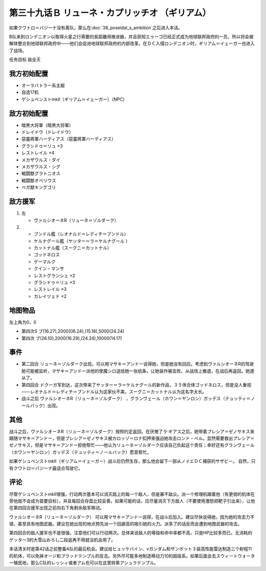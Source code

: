 .. meta::
   :description: 如果クワトロ＝バジーナ没有离队，那么在第三十八话 ポセイダルの野心之后进入本话。 B队来到ロンデニオン以取得火星之行需要的長距離用推进器，并且获知エゥーゴ已经正式成为地球联邦政府的一员，所以将会被解体整合到地球联邦政府中——他们会促进地球联邦政府的内部改革。在ＤＣ入侵ロンデニオン时，ギリアム＝イェーガー也进入了战场。

第三十九话Ｂ リューネ・カプリッチオ （ギリアム）
=========================================================

如果クワトロ＝バジーナ没有离队，那么在\ :doc:`38_poseidal_s_ambition`\ 之后进入本话。

B队来到ロンデニオン以取得火星之行需要的長距離用推进器，并且获知エゥーゴ已经正式成为地球联邦政府的一员，所以将会被解体整合到地球联邦政府中——他们会促进地球联邦政府的内部改革。在ＤＣ入侵ロンデニオン时，ギリアム＝イェーガー也进入了战场。

任务目标	敌全灭

------------------
我方初始配置
------------------
* オーラバトラー系主舰
* 自选17机
* ゲシュペンストmkII（ギリアム＝イェーガー）（NPC）

------------------
敌方初始配置
------------------
* 暗黒大将軍（暗黒大将軍）
* ドレイドウ（ドレイドウ）
* 惡靈將軍ハーディアス（惡靈將軍ハーディアス）
* グラシドゥ＝リュ ×3
* レストレイル ×4
* メカザウルス・ダイ
* メカザウルス・シグ
* 戦闘獣グラトニオス
* 戦闘獣オベリウス
* ベガ獣キングゴリ

------------------
敌方援军
------------------
#. 左
   
   * ヴァルシオーネR（リューネ＝ゾルダーク）
#. 
   
   * ブンドル艦（レオナルド＝レディチ＝ブンドル）
   * ケルナグール艦（ヤッター＝ラ＝ケルナグール ）
   * カットナル艦（スーグニ＝カットナル）
   * ゴッドネロス
   * ゲーマルク
   * クイン・マンサ
   * レストグランシェ ×2
   * グラシドゥ＝リュ ×3
   * レストレイル ×3
   * カレイツェド ×2

-------------
地图物品
-------------

左上角为0，0

* 第四次S ブ(16.27),2000(06.24),(15.18),5000(24.24) 
* 第四次 ブ(26.10),2000(16.29),(24.24),10000(14.17) 

-------------
事件
-------------
* 第二回合 リューネ＝ゾルダーク出现。可以用マサキ＝アンドー说得她，但是她没有回应。考虑到ヴァルシオーネR的驾驶舱可能被监听，マサキ＝アンドー派他的使魔シロ送给她一张纸条，让她装作被击败，从战场上撤退，在战后再返回。她遵从了。
* 第四回合 ドクーガ军到达，这次带来了ヤッター＝ラ＝ケルナグール的新作品，３５体合体ゴッドネロス，但是没人重视——レオナルド＝レディチ＝ブンドル认为这家伙不美，スーグニ＝カットナル认为这名字太长。
* 战斗之后 ヴァルシオーネR（リューネ＝ゾルダーク） ，グランヴェール（ホワン＝ヤンロン）ガッデス（テュッティ＝ノールバック）出现。

.. rst-class::center
.. flat-table::   
   :class: text-center, align-items-center

   * - \ :ref:`隐藏要素 <srw4_missable>` \：サザビー
   * - .. admonition:: 保护ギリアム不被击坠
          :class: attention

          サザビー 2/2

.. rst-class::center
.. flat-table::   
   :class: text-center, align-items-center

   * - :cspan:`11` \ :ref:`隐藏要素 <srw4_missable>` \：ヴァルシオーネR（リューネ）
  
   * - :rspan:`2` :cspan:`3`
  
       .. admonition:: マサキ说得リューネ
          :class: attention 

          ヴァルシオーネR（リューネ） 1/1

          [SRW4S] 下一话进入\ :doc:`39c_rescue`\ 

          [SRW4] 下一话路线同没有说得リューネ
   * - :cspan:`7` 

       .. admonition:: 没有说得リューネ
          :class: attention 
         
          ギャブレー是否在队中          

   * - :cspan:`3` 
      
       .. admonition:: 是
          :class: attention

          下一话进入\ :doc:`40a_the_backside_of_the_moon`\ 
     - :cspan:`3` 
      
       .. admonition:: 否
          :class: attention

          下一话进入\ :doc:`40b_siege_breakthrough`\  

-------------
其他
-------------
战斗之后，ヴァルシオーネR（リューネ＝ゾルダーク）按照约定返回。在厌倦了ラ·ギアス之后，她带着プレシア＝ゼノサキス来跟随マサキ＝アンドー，但是プレシア＝ゼノサキス被カロッゾ＝ロナ扣押来强迫她攻击ロンド・ベル。显然需要救出プレシア＝ゼノサキス，但是マサキ＝アンドー拒绝帮忙——他认为リューネ＝ゾルダーク应该自己负起这个责任；幸好还有グランヴェール（ホワン＝ヤンロン）ガッデス（テュッティ＝ノールバック）愿意帮忙。

如果ゲシュペンストmkII（ギリアム＝イェーガー）战斗后仍然生存，那么他会留下一部从ノイエＤＣ捕获的サザビー。 自然，只有クワトロ＝バジーナ最适合驾驶它。

-------------
评论
-------------

尽管ゲシュペンストmkII很强，行动两次基本可以消灭路上的每一个敌人，但是寡不敌众。派一个修理机跟着他（有更弱的机体在旁他就不会成为首要目标），并且每回合存盘比较妥善。如果可能的话，应尽量消灭下方敌人（不要使用激怒把靶子引出来），让他在第四回合援军出现之前向右下角剩余敌军移动。

ヴァルシオーネR（リューネ＝ゾルダーク） 可以用マサキ＝アンドー说得，在战斗后加入。建议尽快说得她，因为她的攻击力不错，甚至具有地图武器。建议在她出现的地点预先派一个回避高的吸引她的火力。派多了的话反而会遭到地图武器的攻击。

第四回合的敌人援军也不是很强，注意他们可以行动两次。总体来说敌人的等级和命中率都不高，只是HP比较多而已。无消耗的ゲッター3的大雪山おろし二段返再不用就没机会用了。

本话清关时是第42话之前整备A队的最后机会。建议给ヒュッケバイン、νガンダム和ザンボット３装高性能雷达制造三个射程11的机体，可以免掉オージ和ブラッドテンプル的反击。另外尽可能多地制造移动力10的超级系。如果后面会去スウィートウォーター殖民地，那么C队的レッシィ或者アム也可以在这里转乘アシュラテンプル。
